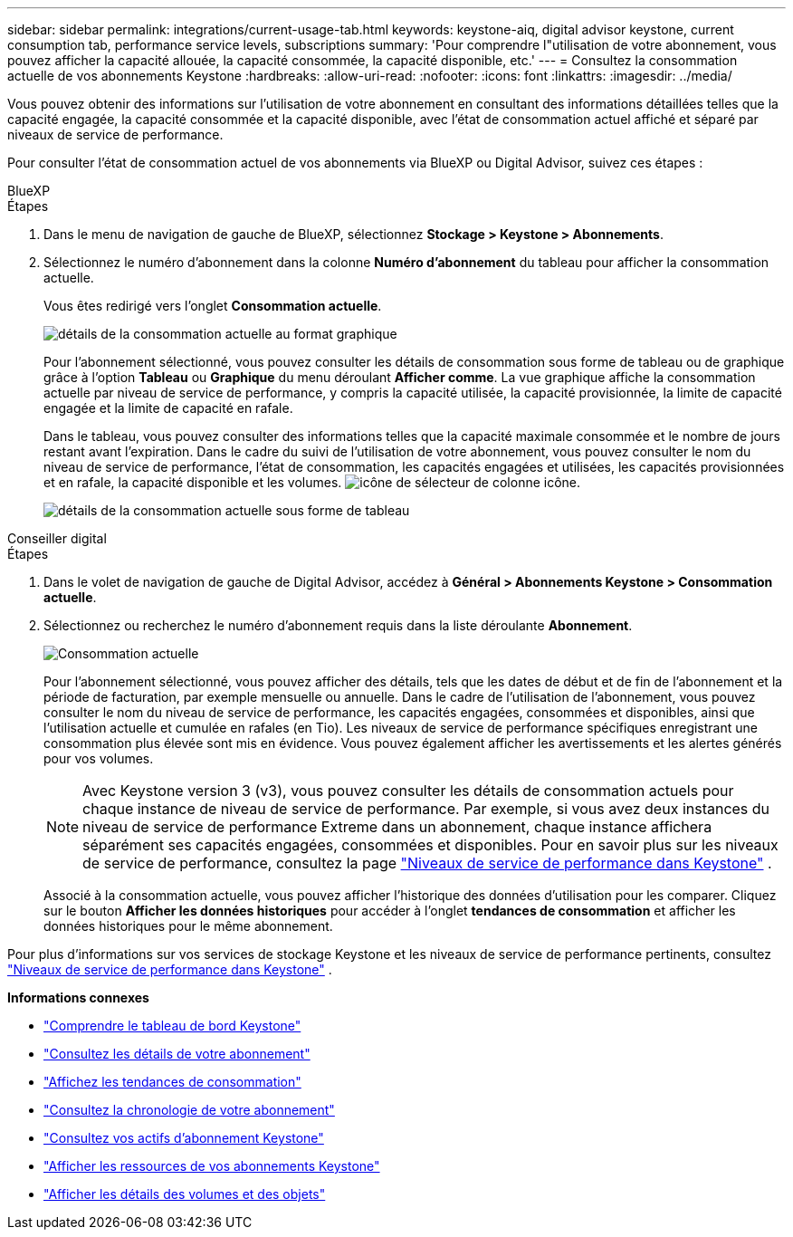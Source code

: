 ---
sidebar: sidebar 
permalink: integrations/current-usage-tab.html 
keywords: keystone-aiq, digital advisor keystone, current consumption tab, performance service levels, subscriptions 
summary: 'Pour comprendre l"utilisation de votre abonnement, vous pouvez afficher la capacité allouée, la capacité consommée, la capacité disponible, etc.' 
---
= Consultez la consommation actuelle de vos abonnements Keystone
:hardbreaks:
:allow-uri-read: 
:nofooter: 
:icons: font
:linkattrs: 
:imagesdir: ../media/


[role="lead"]
Vous pouvez obtenir des informations sur l'utilisation de votre abonnement en consultant des informations détaillées telles que la capacité engagée, la capacité consommée et la capacité disponible, avec l'état de consommation actuel affiché et séparé par niveaux de service de performance.

Pour consulter l'état de consommation actuel de vos abonnements via BlueXP ou Digital Advisor, suivez ces étapes :

[role="tabbed-block"]
====
.BlueXP
--
.Étapes
. Dans le menu de navigation de gauche de BlueXP, sélectionnez *Stockage > Keystone > Abonnements*.
. Sélectionnez le numéro d'abonnement dans la colonne *Numéro d'abonnement* du tableau pour afficher la consommation actuelle.
+
Vous êtes redirigé vers l'onglet *Consommation actuelle*.

+
image:bxp-current-consumption-graph.png["détails de la consommation actuelle au format graphique"]

+
Pour l'abonnement sélectionné, vous pouvez consulter les détails de consommation sous forme de tableau ou de graphique grâce à l'option *Tableau* ou *Graphique* du menu déroulant *Afficher comme*. La vue graphique affiche la consommation actuelle par niveau de service de performance, y compris la capacité utilisée, la capacité provisionnée, la limite de capacité engagée et la limite de capacité en rafale.

+
Dans le tableau, vous pouvez consulter des informations telles que la capacité maximale consommée et le nombre de jours restant avant l'expiration. Dans le cadre du suivi de l'utilisation de votre abonnement, vous pouvez consulter le nom du niveau de service de performance, l'état de consommation, les capacités engagées et utilisées, les capacités provisionnées et en rafale, la capacité disponible et les volumes. image:column-selector.png["icône de sélecteur de colonne"] icône.

+
image:bxp-current-consumption-table.png["détails de la consommation actuelle sous forme de tableau"]



--
.Conseiller digital
--
.Étapes
. Dans le volet de navigation de gauche de Digital Advisor, accédez à *Général > Abonnements Keystone > Consommation actuelle*.
. Sélectionnez ou recherchez le numéro d'abonnement requis dans la liste déroulante *Abonnement*.
+
image:aiq-ks-dtls-4.png["Consommation actuelle"]

+
Pour l'abonnement sélectionné, vous pouvez afficher des détails, tels que les dates de début et de fin de l'abonnement et la période de facturation, par exemple mensuelle ou annuelle. Dans le cadre de l'utilisation de l'abonnement, vous pouvez consulter le nom du niveau de service de performance, les capacités engagées, consommées et disponibles, ainsi que l'utilisation actuelle et cumulée en rafales (en Tio). Les niveaux de service de performance spécifiques enregistrant une consommation plus élevée sont mis en évidence. Vous pouvez également afficher les avertissements et les alertes générés pour vos volumes.

+

NOTE: Avec Keystone version 3 (v3), vous pouvez consulter les détails de consommation actuels pour chaque instance de niveau de service de performance. Par exemple, si vous avez deux instances du niveau de service de performance Extreme dans un abonnement, chaque instance affichera séparément ses capacités engagées, consommées et disponibles. Pour en savoir plus sur les niveaux de service de performance, consultez la page link:../concepts/service-levels.html["Niveaux de service de performance dans Keystone"] .

+
Associé à la consommation actuelle, vous pouvez afficher l'historique des données d'utilisation pour les comparer. Cliquez sur le bouton *Afficher les données historiques* pour accéder à l'onglet *tendances de consommation* et afficher les données historiques pour le même abonnement.



--
====
Pour plus d'informations sur vos services de stockage Keystone et les niveaux de service de performance pertinents, consultez link:../concepts/service-levels.html["Niveaux de service de performance dans Keystone"] .

*Informations connexes*

* link:../integrations/dashboard-overview.html["Comprendre le tableau de bord Keystone"]
* link:../integrations/subscriptions-tab.html["Consultez les détails de votre abonnement"]
* link:../integrations/consumption-tab.html["Affichez les tendances de consommation"]
* link:../integrations/subscription-timeline.html["Consultez la chronologie de votre abonnement"]
* link:../integrations/assets-tab.html["Consultez vos actifs d'abonnement Keystone"]
* link:../integrations/assets.html["Afficher les ressources de vos abonnements Keystone"]
* link:../integrations/volumes-objects-tab.html["Afficher les détails des volumes et des objets"]

